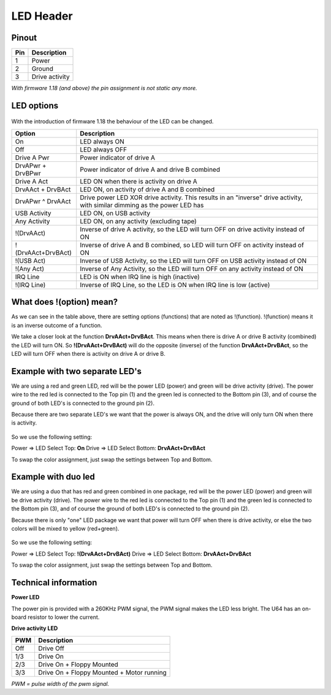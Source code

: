 LED Header
==========


.. figure:: ../media/hardware/hardware_led_01.png
   :alt: LED Header

Pinout  
------

===  ============
Pin  Description
===  ============
1    Power
2    Ground
3    Drive activity
===  ============

*With firmware 1.18 (and above) the pin assignment is not static any more.*

LED options
-----------

.. figure:: ../media/hardware/hardware_led_02.png
   :alt: LED setting options

With the introduction of firmware 1.18 the behaviour of the LED can be changed.
	
====================== ============================================================================================================================
Option                 Description
====================== ============================================================================================================================
On                     LED always ON
Off                    LED always OFF
Drive A Pwr            Power indicator of drive A 
DrvAPwr + DrvBPwr      Power indicator of drive A and drive B combined
Drive A Act            LED ON when there is activity on drive A
DrvAAct + DrvBAct      LED ON, on activity of drive A and B combined
DrvAPwr ^ DrvAAct      Drive power LED XOR drive activity. This results in an "inverse" drive activity, with similar dimming as the power LED has
USB Activity           LED ON, on USB activity
Any Activity           LED ON, on any activity (excluding tape)
!(DrvAAct)             Inverse of drive A activity, so the LED will turn OFF on drive activity instead of ON
!(DrvAAct+DrvBAct)     Inverse of drive A and B combined, so LED will turn OFF on activity instead of ON
!(USB Act)             Inverse of USB Activity, so the LED will turn OFF on USB activity instead of ON
!(Any Act)             Inverse of Any Activity, so the LED will turn OFF on any activity instead of ON
IRQ Line               LED is ON when IRQ line is high (inactive)
!(IRQ Line)            Inverse of IRQ Line, so the LED is ON when IRQ line is low (active)
====================== ============================================================================================================================


What does !(option) mean?
-------------------------
As we can see in the table above, there are setting options (functions) that are noted as !(function).
!(function) means it is an inverse outcome of a function.

We take a closer look at the function **DrvAAct+DrvBAct**.
This means when there is drive A or drive B activity (combined) the LED will turn ON.
So **!(DrvAAct+DrvBAct)** will do the opposite (inverse) of the function **DrvAAct+DrvBAct**, so the LED will turn OFF 
when there is activity on drive A or drive B.


Example with two separate LED's
-------------------------------
We are using a red and green LED, red will be the power LED (power) and green will be drive activity (drive).
The power wire to the red led is connected to the Top pin (1) and the green led is connected to the Bottom pin (3), 
and of course the ground of both LED's is connected to the ground pin (2).

Because there are two separate LED's we want that the power is always ON, and the drive will only turn ON when there is activity.

.. figure:: ../media/hardware/hardware_led_03.png
   :alt: LED setting options

So we use the following setting:

Power => LED Select Top: **On**
Drive => LED Select Bottom: **DrvAAct+DrvBAct**

To swap the color assignment, just swap the settings between Top and Bottom.


Example with duo led
--------------------
We are using a duo that has red and green combined in one package, red will be the power LED (power) and green will be drive activity (drive).
The power wire to the red led is connected to the Top pin (1) and the green led is connected to the Bottom pin (3), 
and of course the ground of both LED's is connected to the ground pin (2).

Because there is only "one" LED package we want that power will turn OFF when there is drive activity, or else the two colors will be mixed to yellow (red+green).

.. figure:: ../media/hardware/hardware_led_04.png
   :alt: LED setting options

So we use the following setting:

Power => LED Select Top: **!(DrvAAct+DrvBAct)**
Drive => LED Select Bottom: **DrvAAct+DrvBAct**

To swap the color assignment, just swap the settings between Top and Bottom.



Technical information
---------------------

**Power LED**

The power pin is provided with a 260KHz PWM signal, the PWM signal makes the LED less bright.
The U64 has an on-board resistor to lower the current.

**Drive activity LED**

===  ==========================================
PWM  Description
===  ==========================================
Off  Drive Off
1/3  Drive On
2/3  Drive On + Floppy Mounted
3/3  Drive On + Floppy Mounted + Motor running	
===  ==========================================
*PWM = pulse width of the pwm signal.*


